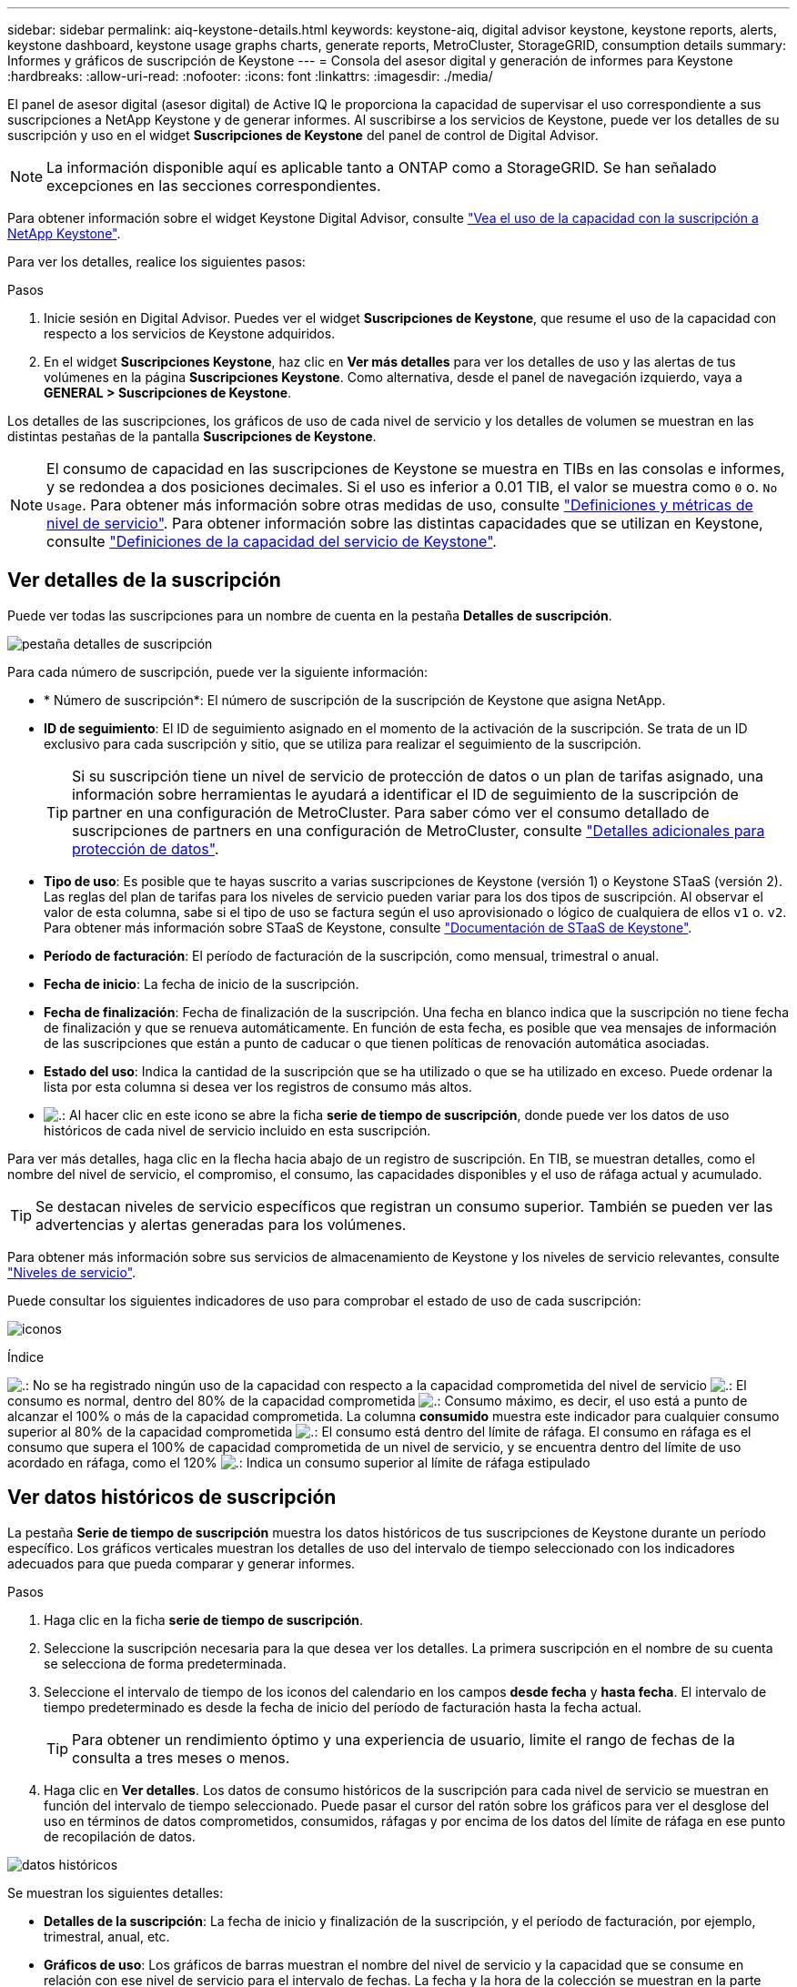 ---
sidebar: sidebar 
permalink: aiq-keystone-details.html 
keywords: keystone-aiq, digital advisor keystone, keystone reports, alerts, keystone dashboard, keystone usage graphs charts, generate reports, MetroCluster, StorageGRID, consumption details 
summary: Informes y gráficos de suscripción de Keystone 
---
= Consola del asesor digital y generación de informes para Keystone
:hardbreaks:
:allow-uri-read: 
:nofooter: 
:icons: font
:linkattrs: 
:imagesdir: ./media/


[role="lead"]
El panel de asesor digital (asesor digital) de Active IQ le proporciona la capacidad de supervisar el uso correspondiente a sus suscripciones a NetApp Keystone y de generar informes. Al suscribirse a los servicios de Keystone, puede ver los detalles de su suscripción y uso en el widget *Suscripciones de Keystone* del panel de control de Digital Advisor.


NOTE: La información disponible aquí es aplicable tanto a ONTAP como a StorageGRID. Se han señalado excepciones en las secciones correspondientes.

Para obtener información sobre el widget Keystone Digital Advisor, consulte https://docs.netapp.com/us-en/active-iq/view_keystone_capacity_utilization.html["Vea el uso de la capacidad con la suscripción a NetApp Keystone"^].

Para ver los detalles, realice los siguientes pasos:

.Pasos
. Inicie sesión en Digital Advisor. Puedes ver el widget *Suscripciones de Keystone*, que resume el uso de la capacidad con respecto a los servicios de Keystone adquiridos.
. En el widget *Suscripciones Keystone*, haz clic en *Ver más detalles* para ver los detalles de uso y las alertas de tus volúmenes en la página *Suscripciones Keystone*. Como alternativa, desde el panel de navegación izquierdo, vaya a *GENERAL > Suscripciones de Keystone*.


Los detalles de las suscripciones, los gráficos de uso de cada nivel de servicio y los detalles de volumen se muestran en las distintas pestañas de la pantalla *Suscripciones de Keystone*.


NOTE: El consumo de capacidad en las suscripciones de Keystone se muestra en TIBs en las consolas e informes, y se redondea a dos posiciones decimales. Si el uso es inferior a 0.01 TIB, el valor se muestra como `0` o. `No Usage`. Para obtener más información sobre otras medidas de uso, consulte https://docs.netapp.com/us-en/keystone/nkfsosm_service_level_metrics_and_definitions.html["Definiciones y métricas de nivel de servicio"]. Para obtener información sobre las distintas capacidades que se utilizan en Keystone, consulte https://docs.netapp.com/us-en/keystone/nkfsosm_keystone_service_capacity_definitions.html["Definiciones de la capacidad del servicio de Keystone"].



== Ver detalles de la suscripción

Puede ver todas las suscripciones para un nombre de cuenta en la pestaña *Detalles de suscripción*.

image:aiq-ks-dtls.png["pestaña detalles de suscripción"]

Para cada número de suscripción, puede ver la siguiente información:

* * Número de suscripción*: El número de suscripción de la suscripción de Keystone que asigna NetApp.
* *ID de seguimiento*: El ID de seguimiento asignado en el momento de la activación de la suscripción. Se trata de un ID exclusivo para cada suscripción y sitio, que se utiliza para realizar el seguimiento de la suscripción.
+

TIP: Si su suscripción tiene un nivel de servicio de protección de datos o un plan de tarifas asignado, una información sobre herramientas le ayudará a identificar el ID de seguimiento de la suscripción de partner en una configuración de MetroCluster. Para saber cómo ver el consumo detallado de suscripciones de partners en una configuración de MetroCluster, consulte https://docs.netapp.com/us-en/keystone/aiq-keystone-details.html#additional-details-for-data-protection["Detalles adicionales para protección de datos"].

* *Tipo de uso*: Es posible que te hayas suscrito a varias suscripciones de Keystone (versión 1) o Keystone STaaS (versión 2). Las reglas del plan de tarifas para los niveles de servicio pueden variar para los dos tipos de suscripción. Al observar el valor de esta columna, sabe si el tipo de uso se factura según el uso aprovisionado o lógico de cualquiera de ellos `v1` o. `v2`. Para obtener más información sobre STaaS de Keystone, consulte https://docs.netapp.com/us-en/keystone-staas/index.html["Documentación de STaaS de Keystone"].
* *Período de facturación*: El período de facturación de la suscripción, como mensual, trimestral o anual.
* *Fecha de inicio*: La fecha de inicio de la suscripción.
* *Fecha de finalización*: Fecha de finalización de la suscripción. Una fecha en blanco indica que la suscripción no tiene fecha de finalización y que se renueva automáticamente. En función de esta fecha, es posible que vea mensajes de información de las suscripciones que están a punto de caducar o que tienen políticas de renovación automática asociadas.
* *Estado del uso*: Indica la cantidad de la suscripción que se ha utilizado o que se ha utilizado en exceso. Puede ordenar la lista por esta columna si desea ver los registros de consumo más altos.
* image:aiq-ks-time-icon.png["."]: Al hacer clic en este icono se abre la ficha *serie de tiempo de suscripción*, donde puede ver los datos de uso históricos de cada nivel de servicio incluido en esta suscripción.


Para ver más detalles, haga clic en la flecha hacia abajo de un registro de suscripción. En TIB, se muestran detalles, como el nombre del nivel de servicio, el compromiso, el consumo, las capacidades disponibles y el uso de ráfaga actual y acumulado.


TIP: Se destacan niveles de servicio específicos que registran un consumo superior. También se pueden ver las advertencias y alertas generadas para los volúmenes.

Para obtener más información sobre sus servicios de almacenamiento de Keystone y los niveles de servicio relevantes, consulte https://docs.netapp.com/us-en/keystone/nkfsosm_performance.html["Niveles de servicio"].

Puede consultar los siguientes indicadores de uso para comprobar el estado de uso de cada suscripción:

image:usage-indicator.png["iconos"]

.Índice
image:icon-grey.png["."]: No se ha registrado ningún uso de la capacidad con respecto a la capacidad comprometida del nivel de servicio
image:icon-green.png["."]: El consumo es normal, dentro del 80% de la capacidad comprometida
image:icon-amber.png["."]: Consumo máximo, es decir, el uso está a punto de alcanzar el 100% o más de la capacidad comprometida. La columna *consumido* muestra este indicador para cualquier consumo superior al 80% de la capacidad comprometida
image:icon-red.png["."]: El consumo está dentro del límite de ráfaga. El consumo en ráfaga es el consumo que supera el 100% de capacidad comprometida de un nivel de servicio, y se encuentra dentro del límite de uso acordado en ráfaga, como el 120%
image:icon-purple.png["."]: Indica un consumo superior al límite de ráfaga estipulado



== Ver datos históricos de suscripción

La pestaña *Serie de tiempo de suscripción* muestra los datos históricos de tus suscripciones de Keystone durante un período específico. Los gráficos verticales muestran los detalles de uso del intervalo de tiempo seleccionado con los indicadores adecuados para que pueda comparar y generar informes.

.Pasos
. Haga clic en la ficha *serie de tiempo de suscripción*.
. Seleccione la suscripción necesaria para la que desea ver los detalles. La primera suscripción en el nombre de su cuenta se selecciona de forma predeterminada.
. Seleccione el intervalo de tiempo de los iconos del calendario en los campos *desde fecha* y *hasta fecha*. El intervalo de tiempo predeterminado es desde la fecha de inicio del período de facturación hasta la fecha actual.
+

TIP: Para obtener un rendimiento óptimo y una experiencia de usuario, limite el rango de fechas de la consulta a tres meses o menos.

. Haga clic en *Ver detalles*. Los datos de consumo históricos de la suscripción para cada nivel de servicio se muestran en función del intervalo de tiempo seleccionado. Puede pasar el cursor del ratón sobre los gráficos para ver el desglose del uso en términos de datos comprometidos, consumidos, ráfagas y por encima de los datos del límite de ráfaga en ese punto de recopilación de datos.


image:aiq-ks-subtime-2.png["datos históricos"]

Se muestran los siguientes detalles:

* *Detalles de la suscripción*: La fecha de inicio y finalización de la suscripción, y el período de facturación, por ejemplo, trimestral, anual, etc.
* *Gráficos de uso*: Los gráficos de barras muestran el nombre del nivel de servicio y la capacidad que se consume en relación con ese nivel de servicio para el intervalo de fechas. La fecha y la hora de la colección se muestran en la parte inferior del gráfico.
+

NOTE: Según el rango de fechas de la consulta, los gráficos de uso se muestran en un rango de 30 puntos de recopilación de datos.

+
Los siguientes colores de los gráficos de barras indican la capacidad consumida según se define en el nivel de servicio:

+
** Verde: Dentro del 80%.
** Ámbar: 80% - 100%.
** Rojo: Uso de ráfagas (100% de la capacidad comprometida con el límite de ráfaga acordado)
** Morado: Por encima del límite de ráfaga o. `Above Limit`.
+

NOTE: Un gráfico en blanco indica que no hay datos disponibles en el entorno en ese punto de recopilación de datos.



* *Corriente consumida*: Indicador de la capacidad consumida (en TIB) definido para el nivel de servicio. Este campo utiliza colores específicos para su uso:
+
** Gris: Ninguno.
** Verde: Dentro del 80% de la capacidad comprometida.
** Ámbar: Cualquier consumo superior al 80% de la capacidad comprometida.


* *Ráfaga actual*: Indicador de la capacidad consumida dentro o por encima del límite de ráfaga definido. Cualquier uso dentro del límite de ráfaga acordado, por ejemplo, un 20 % por encima de la capacidad comprometida se encuentra dentro del límite de ráfaga. Se considera un uso adicional por encima del límite de ráfaga. Este campo utiliza colores específicos para su uso:
+
** Gris: Ninguno.
** Rojo: Ráfaga.
** Morado: Por encima del límite de ráfaga.


* *Ráfaga acumulada*: Indicador para el uso acumulado de la ráfaga o la capacidad consumida calculada por mes para el período de facturación actual. El uso de ráfaga acumulado se calcula en función de la capacidad comprometida y consumida para un nivel de servicio: `(consumed - committed)/365.25/12`.
+

NOTE: Los indicadores *consumo actual*, *ráfaga actual* y *ráfaga acumulada* determinan el consumo con respecto al período de facturación de la suscripción y no se basan en el intervalo de fechas de la consulta.





=== Detalles adicionales para protección de datos

.Haga clic aquí
[%collapsible]
====
Si se ha suscrito al servicio de protección de datos, puede ver la división de los datos de consumo de los sitios asociados de MetroCluster en la pestaña *Serie de tiempo de suscripción*.

Para obtener más información sobre protección de datos, consulte https://docs.netapp.com/us-en/keystone/nkfsosm_data_protection.html["Protección de datos"].

Si los clústeres de su entorno de almacenamiento de ONTAP se configuran en una configuración de MetroCluster, los datos de consumo de su suscripción de Keystone se dividen en el mismo gráfico de serie de tiempo para mostrar el consumo en los sitios principales y de mirroring para los niveles de servicio básicos.


NOTE: Los gráficos de barras de consumo se dividen sólo para los niveles de servicio básicos. Para los niveles de servicio de protección de datos, esta demarcación no aparece.

.Niveles de servicio de protección de datos
Para los niveles de servicio de protección de datos, el consumo total se divide entre los sitios de partner y el uso en cada sitio de partner se refleja y se factura en una suscripción aparte, es decir, una suscripción para el sitio principal y otra para el sitio de mirroring. Por eso, cuando selecciona el número de suscripción para el sitio principal en la pestaña *Serie de tiempo de suscripción*, los gráficos de consumo para los niveles de servicio DP muestran los detalles de consumo discreto solo para el sitio principal. Dado que cada sitio asociado de una configuración MetroCluster actúa como origen y mirroring, el consumo total de cada sitio incluye los volúmenes de origen y de reflejo creados en dicho sitio.


TIP: La información sobre herramientas junto al ID de tacking de tu suscripción en la pestaña *Detalles de la suscripción* te ayuda a identificar la suscripción de socio en la configuración de MetroCluster.

.Niveles de servicio básicos
Para los niveles de servicio básicos, cada volumen se carga según se aprovisiona en los sitios primario y de mirroring, y, por lo tanto, se divide el mismo gráfico de barras según el consumo en los sitios primario y de mirroring.

.Lo que puede ver para la suscripción principal
La siguiente imagen muestra los gráficos para el nivel de servicio _Extreme_ (nivel de servicio base) y un número de suscripción principal. El mismo gráfico de serie temporal marca el consumo del sitio del espejo en un tono más claro del código de color utilizado para el sitio principal. La información de herramienta al pasar el ratón muestra el desglose de consumo (en TiB) para los sitios principales y de mirroring, 1,02 TiB y 1,05 TiB, respectivamente.

image:mcc-chart.png["mcc primario"]

Para el nivel de servicio _Data-Protect Extreme_ (nivel de servicio de protección de datos), los gráficos aparecen de la siguiente manera:

image:dp-src.png["base principal mcc"]

.Qué puede ver para la suscripción secundaria (sitio de reflejo)
Al comprobar la suscripción secundaria, puede ver que el gráfico de barras del nivel de servicio _Extreme_ (nivel de servicio básico) en el mismo punto de recopilación de datos que el sitio del partner se invierte, y la división de consumo en los sitios primario y de reflejo es de 1,05 TiB y 1,02 TiB respectivamente.

image:mcc-chart-mirror.png["espejo mcc"]

Para el nivel de servicio _Data-Protect Extreme_ (nivel de servicio de protección de datos), el gráfico aparece así en el mismo punto de recogida que el sitio del partner:

image:dp-mir.png["base de espejo mcc"]

Para obtener más información sobre cómo MetroCluster protege sus datos, consulte https://docs.netapp.com/us-en/ontap-metrocluster/manage/concept_understanding_mcc_data_protection_and_disaster_recovery.html["Comprender la protección de datos y la recuperación ante desastres de MetroCluster"^].

====


== Ver detalles del sistema

En la ficha *Detalles del sistema*, puede ver el consumo y otros detalles de los volúmenes en ONTAP. Para StorageGRID, esta pestaña muestra los nodos y su uso individual en su entorno de almacenamiento de objetos.



=== Detalles del volumen de ONTAP

.Haga clic aquí
[%collapsible]
====
Para ONTAP, la pestaña *Detalles del sistema* muestra información, como el uso de la capacidad, el tipo de volumen, el clúster, el agregado y el nivel de servicio de los volúmenes del entorno de almacenamiento gestionado por la suscripción a Keystone.

.Pasos
. Haga clic en la ficha *Detalles del sistema*.
. Seleccione el número de suscripción. De forma predeterminada, se selecciona el primer número de suscripción disponible.
+
Se muestran los detalles del volumen. Puede desplazarse por las columnas y obtener más información al pasar el ratón por los iconos de información situados junto a los encabezados de las columnas. Puede ordenar por las columnas y filtrar las listas para ver información específica.

+

NOTE: Para los servicios de protección de datos, se muestra una columna adicional para indicar si el volumen es un volumen primario o reflejo en la configuración de MetroCluster. Puede copiar números de serie de nodos individuales haciendo clic en el botón *Copiar series de nodos*.



image:aiq-ks-sysdtls.png["pestaña detalles del sistema"]

====


=== Nodos StorageGRID y detalles de consumo

.Haga clic aquí
[%collapsible]
====
Para StorageGRID, esta pestaña muestra el uso lógico de los nodos en el entorno de almacenamiento de objetos.

.Pasos
. Haga clic en la ficha *Detalles del sistema*.
. Seleccione el número de suscripción. De forma predeterminada, se selecciona el primer número de suscripción disponible. Al seleccionar el número de suscripción, se habilita el enlace de detalles del almacenamiento de objetos.
+
image:sg-link.png["Detalles del sistema SG"]

. Haga clic en el enlace para ver los nombres de los nodos y los detalles de uso lógico de cada nodo.
+
image:sg-link-2.png["Ventana emergente SG"]



====


== Generar informes

Puede generar y ver informes para los detalles de su suscripción, los datos de uso históricos de un intervalo de tiempo y los detalles del sistema desde cada una de las pestañas haciendo clic en el botón *Descargar CSV*: image:download-icon.png["icono descargar informes"]

Los detalles se generan en formato CSV que se puede guardar para usarlo más adelante.

En la pestaña *Serie de tiempo de suscripción*, tienes la opción de descargar el informe para los 30 puntos de recopilación de datos predeterminados del rango de fechas de tu consulta, o informes diarios.

image:aiq-report-dnld.png["muestra informes"]

Un informe de ejemplo para la ficha *serie de tiempo de suscripción*, donde se convierten los datos gráficos:

image:report.png["muestra informes"]



== Ver las alertas

Las alertas de la consola envían mensajes de precaución que le permiten comprender los problemas que se producen en el entorno de almacenamiento.

Las alertas pueden ser de dos tipos:

* *Información*: Para problemas, como sus suscripciones que están a punto de finalizar, puede ver alertas de información. Pase el cursor sobre el icono de información para obtener más información sobre el problema.
* *Advertencia*: Los problemas, como el incumplimiento, se muestran como advertencias. Por ejemplo, si hay volúmenes en los clústeres gestionados que no tienen asociadas políticas de QoS (AQoS) adaptativa, puede ver un mensaje de advertencia. Puede hacer clic en el enlace del mensaje de advertencia para ver la lista de los volúmenes no compatibles en la ficha *Detalles del sistema*.
+

NOTE: Si se ha suscrito a un único nivel de servicio o plan de tarifas, no podrá ver la alerta de los volúmenes que no cumplen las normativas.

+
Para obtener información acerca de las políticas AQoS, consulte https://docs.netapp.com/us-en/keystone/nkfsosm_kfs_billing.html#billing-and-adaptive-qos-policies["Facturación y políticas de calidad de servicio adaptativas"].



image:alert-aiq.png["alertas"]

Póngase en contacto con el soporte de NetApp si desea obtener más información sobre estos mensajes de precaución y advertencia. Para obtener más información, consulte https://docs.netapp.com/us-en/keystone/sewebiug_raise_a_service_request.html["Elevar una solicitud de servicio"].
